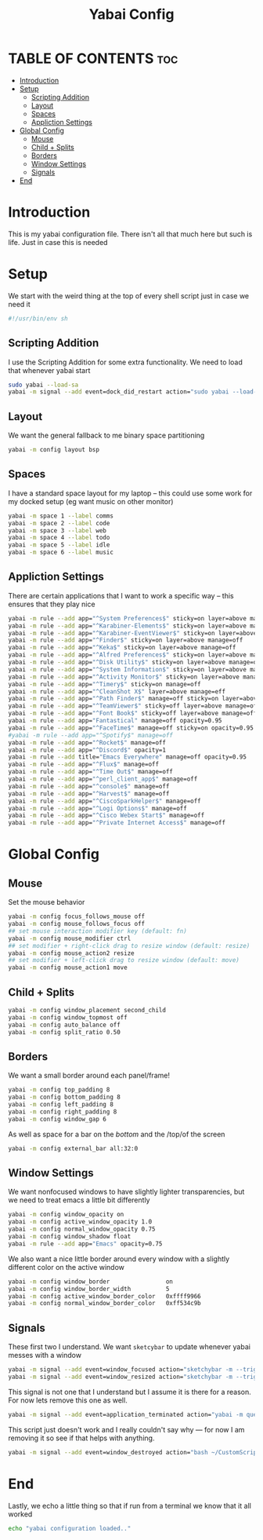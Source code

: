 #+title: Yabai Config
#+PROPERTY: header-args :tangle yabairc

* TABLE OF CONTENTS :toc:
- [[#introduction][Introduction]]
- [[#setup][Setup]]
  - [[#scripting-addition][Scripting Addition]]
  - [[#layout][Layout]]
  - [[#spaces][Spaces]]
  - [[#appliction-settings][Appliction Settings]]
- [[#global-config][Global Config]]
  - [[#mouse][Mouse]]
  - [[#child--splits][Child + Splits]]
  - [[#borders][Borders]]
  - [[#window-settings][Window Settings]]
  - [[#signals][Signals]]
- [[#end][End]]

* Introduction
This is my yabai configuration file. There isn't all that much here but such is life.
Just in case this is needed
* Setup
We start with the weird thing at the top of every shell script just in case we
need it
#+begin_src sh
#!/usr/bin/env sh
#+end_src

** Scripting Addition
I use the Scripting Addition for some extra functionality. We need to load that
whenever yabai start
#+begin_src sh
sudo yabai --load-sa
yabai -m signal --add event=dock_did_restart action="sudo yabai --load-sa"
#+end_src

** Layout
We want the general fallback to me binary space partitioning
#+begin_src sh
yabai -m config layout bsp
#+end_src

** Spaces
I have a standard space layout for my laptop -- this could use some work for my
docked setup (eg want music on other monitor)

#+begin_src sh
yabai -m space 1 --label comms
yabai -m space 2 --label code
yabai -m space 3 --label web
yabai -m space 4 --label todo
yabai -m space 5 --label idle
yabai -m space 6 --label music
#+end_src

** Appliction Settings

There are certain applications that I want to work a specific way -- this
ensures that they play nice
#+begin_src sh
yabai -m rule --add app="^System Preferences$" sticky=on layer=above manage=off
yabai -m rule --add app="^Karabiner-Elements$" sticky=on layer=above manage=off
yabai -m rule --add app="^Karabiner-EventViewer$" sticky=on layer=above manage=off
yabai -m rule --add app="^Finder$" sticky=on layer=above manage=off
yabai -m rule --add app="^Keka$" sticky=on layer=above manage=off
yabai -m rule --add app="^Alfred Preferences$" sticky=on layer=above manage=off
yabai -m rule --add app="^Disk Utility$" sticky=on layer=above manage=off
yabai -m rule --add app="^System Information$" sticky=on layer=above manage=off
yabai -m rule --add app="^Activity Monitor$" sticky=on layer=above manage=off
yabai -m rule --add app="^Timery$" sticky=on manage=off
yabai -m rule --add app="^CleanShot X$" layer=above manage=eff
yabai -m rule --add app="^Path Finder$" manage=off sticky=on layer=above
yabai -m rule --add app="^TeamViewer$" sticky=off layer=above manage=off
yabai -m rule --add app="^Font Book$" sticky=off layer=above manage=off
yabai -m rule --add app="Fantastical" manage=off opacity=0.95
yabai -m rule --add app="^FaceTime$" manage=off sticky=on opacity=0.95
#yabai -m rule --add app="^Spotify$" manage=off
yabai -m rule --add app="^Rocket$" manage=off
yabai -m rule --add app="^Discord$" opacity=1
yabai -m rule --add title="Emacs Everywhere" manage=off opacity=0.95
yabai -m rule --add app="^Flux$" manage=off
yabai -m rule --add app="^Time Out$" manage=off
yabai -m rule --add app="^perl_client_app$" manage=off
yabai -m rule --add app="^console$" manage=off
yabai -m rule --add app="^Harvest$" manage=off
yabai -m rule --add app="^CiscoSparkHelper$" manage=off
yabai -m rule --add app="^Logi Options$" manage=off
yabai -m rule --add app="^Cisco Webex Start$" manage=off
yabai -m rule --add app="^Private Internet Access$" manage=off
#+end_src

* Global Config
** Mouse
Set the mouse behavior
#+begin_src sh
yabai -m config focus_follows_mouse off
yabai -m config mouse_follows_focus off
## set mouse interaction modifier key (default: fn)
yabai -m config mouse_modifier ctrl
## set modifier + right-click drag to resize window (default: resize)
yabai -m config mouse_action2 resize
## set modifier + left-click drag to resize window (default: move)
yabai -m config mouse_action1 move
#+end_src

** Child + Splits
#+begin_src sh
yabai -m config window_placement second_child
yabai -m config window_topmost off
yabai -m config auto_balance off
yabai -m config split_ratio 0.50
#+end_src

** Borders
We want a small border around each panel/frame!
#+begin_src sh
yabai -m config top_padding 8
yabai -m config bottom_padding 8
yabai -m config left_padding 8
yabai -m config right_padding 8
yabai -m config window_gap 6
#+end_src

As well as space for a bar on the /bottom/ and the /top/of the screen
#+begin_src sh
yabai -m config external_bar all:32:0
#+end_src

** Window Settings
We want nonfocused windows to have slightly lighter transparencies, but we need
to treat emacs a little bit differently
#+begin_src sh
yabai -m config window_opacity on
yabai -m config active_window_opacity 1.0
yabai -m config normal_window_opacity 0.75
yabai -m config window_shadow float
yabai -m rule --add app="Emacs" opacity=0.75
#+end_src

We also want a nice little border around every window with a slightly different
color on the active window
#+begin_src sh
yabai -m config window_border                on
yabai -m config window_border_width          5
yabai -m config active_window_border_color   0xffff9966
yabai -m config normal_window_border_color   0xff534c9b
#+end_src

** Signals
These first two I understand. We want =sketcybar= to update whenever yabai
messes with a window
#+begin_src sh
yabai -m signal --add event=window_focused action="sketchybar -m --trigger window_focus"
yabai -m signal --add event=window_resized action="sketchybar -m --trigger window_focus"
#+end_src

This signal is not one that I understand but I assume it is there for a reason.
For now lets remove this one as well.
#+begin_src sh
yabai -m signal --add event=application_terminated action="yabai -m query --windows --window &> /dev/null || yabai -m window --focus mouse"
#+end_src

This script just doesn't work and I really couldn't say why --- for now I am
removing it so see if that helps with anything.
#+begin_src sh
yabai -m signal --add event=window_destroyed action="bash ~/CustomScripts/SwitchSpaces/window-focus-on-destroy.sh"
#+end_src

* End
Lastly, we echo a little thing so that if run from a terminal we know that it
all worked
#+begin_src sh
echo "yabai configuration loaded.."
#+end_src
